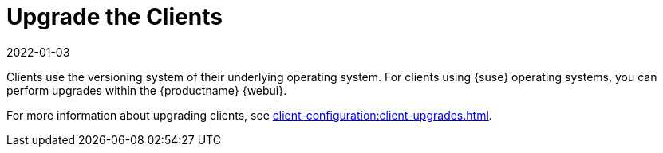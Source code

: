[[client-upgrade]]
= Upgrade the Clients
:revdate: 2022-01-03
:page-revdate: {revdate}


Clients use the versioning system of their underlying operating system.
For clients using {suse} operating systems, you can perform upgrades within the {productname} {webui}.

For more information about upgrading clients, see xref:client-configuration:client-upgrades.adoc[].
